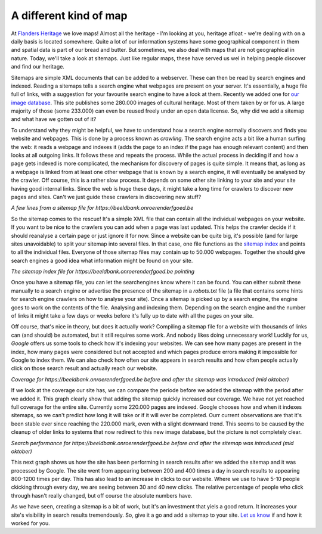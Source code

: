 .. post:: 
   :category: architecture
   :tags: search, sitemaps
   :author: Koen Van Daele
   :language: en

A different kind of map
=======================

At `Flanders Heritage <https://www.onroerenderfgoed.be>`_ we love maps! Almost
all the heritage - I'm looking at you, heritage afloat - we're dealing with 
on a daily basis is located somewhere. Quite a lot of our information systems
have some geographical component in them and spatial data is part of our bread 
and butter. But sometimes, we also deal with maps that are not geographical in
nature. Today, we'll take a look at sitemaps. Just like regular maps, these 
have served us wel in helping people discover and find our heritage.

Sitemaps are simple XML documents that can be added to a webserver. These can
then be read by search engines and indexed. Reading a sitemaps tells a search
engine what webpages are present on your server. It's essentially, a huge file
full of links, with a suggestion for your favourite search engine to have a
look at them. Recently we added one for `our image database
<https://beeldbank.onroerenderfgoed.be>`_. This site publishes some 280.000
images of cultural heritage. Most of them taken by or for us. A large majority
of those (some 233.000) can even be reused freely under an open data license.
So, why did we add a sitemap and what have we gotten out of it?

To understand why they might be helpful, we have to understand
how a search engine normally discovers and finds you website and webpages. This
is done by a process known as `crawling`. The search engine acts a
bit like a human surfing the web: it reads a webpage and indexes it (adds the
page to an index if the page has enough relevant content) and then looks at all
outgoing links. It follows these and repeats the process. While the actual
process in deciding if and how a page gets indexed is more complicated, the
mechanism for discovery of pages is quite simple. It means that, as long
as a webpage is linked from at least one other webpage that is known by a
search engine, it will eventually be analysed by the crawler. Off course, this 
is a rather slow process. It depends on some other site linking to your site
and your site having good internal links. Since the web is huge these days, it might 
take a long time for crawlers to discover new pages and sites. Can't we just
guide these crawlers in discovering new stuff?

.. image:: sitemaps_sitemap_example.png

*A few lines from a sitemap file for https://beeldbank.onroerenderfgoed.be*

So the sitemap comes to the rescue! It's a simple XML file that can
contain all the individual webpages on your website. If you want to be
nice to the crawlers you can add when a page was last updated. This helps the
crawler decide if it should reanalyse a certain page or just ignore it for now.
Since a website can be quite big, it's possible (and for large sites unavoidable) 
to split your sitemap into several files. In that case, one file functions as the 
`sitemap index <https://beeldbank.onroerenderfgoed.be/sitemap_index.xml>`_ and points 
to all the individual files. Everyone of those sitemap files may contain up 
to 50.000 webpages. Together the should give search engines a good idea what
information might be found on your site.

.. image:: sitemaps_sitemap_index.png

*The sitemap index file for https://beeldbank.onroerenderfgoed.be pointing*

Once you have a sitemap file, you can let the searchengines know where it can
be found. You can either submit these manually to a search engine or advertise
the presence of the sitemap in a `robots.txt` file (a file that contains some
hints for search engine crawlers on how to analyse your site). Once a sitemap
is picked up by a search engine, the engine goes to work on the contents of the file.
Analysing and indexing them. Depending on the search engine and the number of
links it might take a few days or weeks before it's fully up to date with all
the pages on your site.

Off course, that's nice in theory, but does it actually work? Compiling a sitemap
file for a website with thousands of links can (and should) be automated, but it 
still requires some work. And nobody likes doing unnecessary work! Luckily for us, 
`Google` offers us some tools to check how it's indexing your websites. We can 
see how many pages are present in the index, how many pages were considered but not
accepted and which pages produce errors making it impossible for Google to
index them. We can also check how often our site appears in search results and
how often people actually click on those search result and actually reach our
website.

*Coverage for https://beeldbank.onroerenderfgoed.be before and after the
sitemap was introduced (mid oktober)*

If we look at the coverage our site has, we can compare the periode before we
added the sitemap with the period after we added it. This graph clearly
show that adding the sitemap quickly increased our coverage. We have not yet
reached full coverage for the entire site. Currently some 220.000 pages are
indexed. Google chooses how and when it indexes sitemaps, so we can't predict
how long it will take or if it will ever be completed. Ourr current
observations are that it's been stable ever since reaching the 220.000 mark,
even with a slight downward trend. This seems to be caused by the cleanup of older
links to systems that now redirect to this new image database, but the picture
is not completely clear.

*Search performance for https://beeldbank.onroerenderfgoed.be before and after the
sitemap was introduced (mid oktober)*

This next graph shows us how the site has been performing in search results
after we added the sitemap and it was processed by Google. The site went from
appearing between 200 and 400 times a day in search results to appearing 800-1200 times
per day. This has also lead to an increase in clicks to our website. Where we
use to have 5-10 people ckicking through every day, we are seeing between 30
and 40 new clicks. The relative percentage of people who click through hasn't
really changed, but off course the absolute numbers have.

As we have seen, creating a sitemap is a bit of work, but it's an investment
that yiels a good return.  It increases your site's visibility in search 
results tremendously. So, give it a go and add a
sitemap to your site. `Let us know <ict@onroerenderfgoed.be>`_ if and how it
worked for you.
